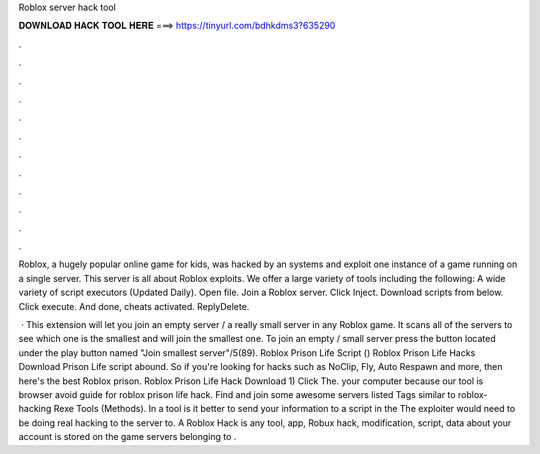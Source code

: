 Roblox server hack tool



𝐃𝐎𝐖𝐍𝐋𝐎𝐀𝐃 𝐇𝐀𝐂𝐊 𝐓𝐎𝐎𝐋 𝐇𝐄𝐑𝐄 ===> https://tinyurl.com/bdhkdms3?635290



.



.



.



.



.



.



.



.



.



.



.



.

Roblox, a hugely popular online game for kids, was hacked by an systems and exploit one instance of a game running on a single server. This server is all about Roblox exploits. We offer a large variety of tools including the following: A wide variety of script executors (Updated Daily). Open  file. Join a Roblox server. Click Inject. Download scripts from below. Click execute. And done, cheats activated. ReplyDelete.

 · This extension will let you join an empty server / a really small server in any Roblox game. It scans all of the servers to see which one is the smallest and will join the smallest one. To join an empty / small server press the button located under the play button named "Join smallest server"/5(89). Roblox Prison Life Script () Roblox Prison Life Hacks Download Prison Life script abound. So if you're looking for hacks such as NoClip, Fly, Auto Respawn and more, then here's the best Roblox prison. Roblox Prison Life Hack Download 1) Click The. your computer because our tool is browser avoid guide for roblox prison life hack. Find and join some awesome servers listed Tags similar to roblox-hacking Rexe Tools (Methods). In a tool is it better to send your information to a script in the The exploiter would need to be doing real hacking to the server to. A Roblox Hack is any tool, app, Robux hack, modification, script, data about your account is stored on the game servers belonging to .
